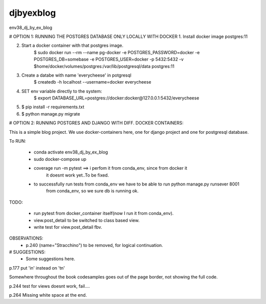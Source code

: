 djbyexblog
=============================

env38_dj_by_ex_blog


# OPTION 1: RUNNING THE POSTGRES DATABASE ONLY LOCALLY WITH DOCKER
1. Install docker image postgres:11

2. Start a docker container with that postgres image.
    $ sudo docker run --rm   --name pg-docker -e POSTGRES_PASSWORD=docker -e POSTGRES_DB=somebase -e POSTGRES_USER=docker -p 5432:5432 -v $home/docker/volumes/postgres:/var/lib/postgresql/data  postgres:11

3. Create a databe with name 'everycheese' in potgresql
    $ createdb -h localhost --username=docker everycheese


4. SET env variable directly to the system:
    $ export DATABASE_URL=postgres://docker:docker@127.0.0.1:5432/everycheese

5. $ pip install -r requirements.txt

6. $ python manage.py migrate


# OPTION 2: RUNNING POSTGRES AND DJANGO WITH DIFF. DOCKER CONTAINERS:

This is a simple blog project. We use docker-containers here, one for django project and one
for postgresql database.


To RUN:

 - conda activate env38_dj_by_ex_blog

 - sudo docker-compose up




 - coverage run -m pytest ==> i perfom it from conda_env, since from docker it
                              it doesnt work yet..To be fixed.

 - to successfully run tests from conda_env we have to be able to run python manage.py runsever 8001
                              from conda_env, so we sure db is running ok.





TODO:

 - run pytest from docker_container itself(now I run it from conda_env).
 - view.post_detail to be switched to class based view.
 - write test for view.post_detail fbv.

OBSERVATIONS:
 - p.240 (name="Stracchino") to be removed, for logical continuation.



# SUGGESTIONS:
 - Some suggestions here.







p.177 put 'in' instead on 'tn'

Somewhere throughout the book codesamples goes
out of the page border, not showing the full code.

p.244 test for views doesnt work, fail....




p.264 Missing white space at the end.
